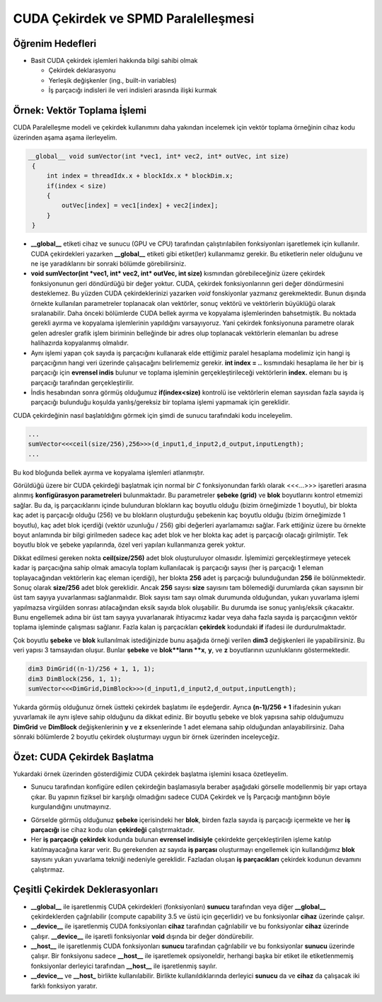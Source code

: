 ============================================
CUDA Çekirdek ve SPMD Paralelleşmesi
============================================

Öğrenim Hedefleri
-----------------

*  Basit CUDA çekirdek işlemleri hakkında bilgi sahibi olmak

   *  Çekirdek deklarasyonu
   *  Yerleşik değişkenler (ing., built-in variables)
   *  İş parçacığı indisleri ile veri indisleri arasında ilişki kurmak


Örnek: Vektör Toplama İşlemi
-----------------------------
CUDA Paralelleşme modeli ve çekirdek kullanımını daha yakından incelemek için vektör toplama örneğinin cihaz kodu üzerinden aşama aşama ilerleyelim.

.. code-block:: C++

   __global__ void sumVector(int *vec1, int* vec2, int* outVec, int size)
    {
        int index = threadIdx.x + blockIdx.x * blockDim.x;
        if(index < size)
        {
            outVec[index] = vec1[index] + vec2[index];
        }
    }

*  **__global__** etiketi cihaz ve sunucu (GPU ve CPU) tarafından çalıştırılabilen fonksiyonları işaretlemek için kullanılır. CUDA çekirdekleri yazarken **__global__** etiketi gibi etiket(ler) kullanmamız gerekir. Bu etiketlerin neler olduğunu ve ne işe yaradıklarını bir sonraki bölümde görebilirsiniz.

* **void sumVector(int *vec1, int* vec2, int* outVec, int size)** kısmından görebileceğiniz üzere çekirdek fonksiyonunun geri döndürdüğü bir değer yoktur. CUDA, çekirdek fonksiyonlarının geri değer döndürmesini desteklemez. Bu yüzden CUDA çekirdeklerinizi yazarken *void* fonskiyonlar yazmanız gerekmektedir. Bunun dışında örnekte kullanılan parametreler toplanacak olan vektörler, sonuç vektörü ve vektörlerin büyüklüğü olarak sıralanabilir. Daha önceki bölümlerde CUDA bellek ayırma ve kopyalama işlemlerinden bahsetmiştik. Bu noktada gerekli ayırma ve kopyalama işlemlerinin yapıldığını varsayıyoruz. Yani çekirdek fonksiyonuna parametre olarak gelen adresler grafik işlem biriminin belleğinde bir adres olup toplanacak vektörlerin elemanları bu adrese halihazırda kopyalanmış olmalıdır.

*  Aynı işlemi yapan çok sayıda iş parçacığını kullanarak elde ettiğimiz paralel hesaplama modelimiz için hangi iş parçacığının hangi veri üzerinde çalışacağını belirlememiz gerekir. **int index = ..** kısmındaki hesaplama ile her bir iş parçacığı için **evrensel indis** bulunur ve toplama işleminin gerçekleştirileceği vektörlerin **index.** elemanı bu iş parçacığı tarafından gerçekleştirilir.

*  İndis hesabından sonra görmüş olduğumuz **if(index<size)** kontrolü ise vektörlerin eleman sayısıdan fazla sayıda iş parçacığı bulunduğu koşulda yanlış/gereksiz bir toplama işlemi yapmamak için gereklidir.

CUDA çekirdeğinin nasıl başlatıldığını görmek için şimdi de sunucu tarafındaki kodu inceleyelim.

.. code-block:: C++

   ...
   sumVector<<<ceil(size/256),256>>>(d_input1,d_input2,d_output,inputLength); 
   ...

Bu kod bloğunda bellek ayırma ve kopyalama işlemleri atlanmıştır. 

Görüldüğü üzere bir CUDA çekirdeği başlatmak için normal bir *C* fonksiyonundan farklı olarak \<\<\<...\>\>\> işaretleri arasına alınmış **konfigürasyon parametreleri** bulunmaktadır. 
Bu parametreler **şebeke (grid)** ve **blok** boyutlarını kontrol etmemizi sağlar.
Bu da, iş parçacıklarını içinde bulunduran blokların kaç boyutlu olduğu (bizim örneğimizde 1 boyutlu), bir blokta kaç adet iş parçacığı olduğu (256) 
ve bu blokların oluşturduğu şebekenin kaç boyutlu olduğu (bizim örneğimizde 1 boyutlu), kaç adet blok içerdiği (vektör uzunluğu / 256) gibi 
değerleri ayarlamamızı sağlar. Fark ettiğiniz üzere bu örnekte boyut anlamında bir bilgi girilmeden sadece kaç adet blok ve her blokta kaç adet iş parçacığı olacağı girilmiştir. 
Tek boyutlu blok ve şebeke yapılarında, özel veri yapıları kullanmanıza gerek yoktur. 

Dikkat edilmesi gereken nokta **ceil(size/256)** adet blok oluşturuluyor olmasıdır. 
İşlemimizi gerçekleştirmeye yetecek kadar iş parçacığına sahip olmak amacıyla toplam kullanılacak iş parçacığı sayısı (her iş parçacığı 1 eleman toplayacağından vektörlerin kaç eleman içerdiği), 
her blokta **256** adet iş parçacığı bulunduğundan **256** ile bölünmektedir. Sonuç olarak **size/256** adet blok gereklidir. Ancak **256** sayısı **size** sayısını tam bölemediği durumlarda 
çıkan sayısının bir üst tam sayıya yuvarlanması sağlanmalıdır. Blok sayısı tam sayı olmak durumunda olduğundan, yukarı yuvarlama işlemi yapılmazsa virgülden sonrası 
atılacağından eksik sayıda blok oluşabilir. Bu durumda ise sonuç yanlış/eksik çıkacaktır. Bunu engellemek adına bir üst tam sayıya yuvarlanarak ihtiyacımız kadar veya daha fazla 
sayıda iş parçacığının vektör toplama işleminde çalışması sağlanır. Fazla kalan iş parçacıkları **çekirdek** kodundaki **if** ifadesi ile durdurulmaktadır.

Çok boyutlu **şebeke** ve **blok** kullanılmak istediğinizde bunu aşağıda örneği verilen **dim3** değişkenleri ile yapabilirsiniz. 
Bu veri yapısı 3 tamsayıdan oluşur. Bunlar **şebeke** ve **blok**ların **x**, **y**, ve **z** boyutlarının uzunluklarını göstermektedir. 
 
.. code-block:: C++

   dim3 DimGrid((n-1)/256 + 1, 1, 1);
   dim3 DimBlock(256, 1, 1);
   sumVector<<<DimGrid,DimBlock>>>(d_input1,d_input2,d_output,inputLength);

Yukarda görmüş olduğunuz örnek üstteki çekirdek başlatımı ile eşdeğerdir. 
Ayrıca **(n-1)/256 + 1** ifadesinin yukarı yuvarlamak ile aynı işleve sahip olduğunu da dikkat ediniz. 
Bir boyutlu şebeke ve blok yapısına sahip olduğumuzu **DimGrid** ve **DimBlock** değişkenlerinin **y** ve **z** eksenlerinde 1 adet elemana sahip olduğundan anlayabilirsiniz. 
Daha sönraki bölümlerde 2 boyutlu çekirdek oluşturmayı uygun bir örnek üzerinden inceleyceğiz.

Özet: CUDA Çekirdek Başlatma 
----------------------------

Yukardaki örnek üzerinden gösterdiğimiz CUDA çekirdek başlatma işlemini kısaca özetleyelim.

*  Sunucu tarafından konfigüre edilen çekirdeğin başlamasıyla beraber aşağıdaki görselle modellenmiş bir yapı ortaya çıkar. Bu yapının fiziksel bir karşılığı olmadığını sadece CUDA Çekirdek ve İş Parçacığı mantığının böyle kurgulandığını unutmayınız.

.. image:: /assets/cuda/03/01/01.png
   :width: 600
   :align: center

*  Görselde görmüş olduğunuz **şebeke** içerisindeki her **blok**, birden fazla sayıda iş parçacığı içermekte ve her **iş parçacığı** ise cihaz kodu olan **çekirdeği** çalıştırmaktadır.

*  Her **iş parçacığı** **çekirdek** kodunda bulunan **evrensel indisiyle** çekirdekte gerçekleştirilen işleme katılıp katılmayacağına karar verir. Bu gerekenden az sayıda **iş parçası** oluşturmayı engellemek için kullandığımız **blok** sayısını yukarı yuvarlama tekniği nedeniyle gereklidir. Fazladan oluşan **iş parçacıkları** çekirdek kodunun devamını çalıştırmaz.


Çeşitli Çekirdek Deklerasyonları
--------------------------------

*  **__global__** ile işaretlenmiş CUDA çekirdekleri (fonksiyonları) **sunucu** tarafından veya diğer **__global__** çekirdeklerden çağrılabilir (compute capability 3.5 ve üstü için geçerlidir) ve bu fonksiyonlar **cihaz** üzerinde çalışır. 

*  **__device__** ile işaretlenmiş CUDA fonksiyonları **cihaz** tarafından çağrılabilir ve bu fonksiyonlar **cihaz** üzerinde çalışır. **__device__** ile işaretli fonksiyonlar **void** dışında bir değer döndürebilir. 

*  **__host__** ile işaretlenmiş CUDA fonksiyonları **sunucu** tarafından çağrılabilir ve bu fonksiyonlar **sunucu** üzerinde çalışır. Bir fonksiyonu sadece **__host__** ile işaretlemek opsiyoneldir, herhangi başka bir etiket ile etiketlenmemiş fonksiyonlar derleyici tarafından **__host__** ile işaretlenmiş sayılır.

*  **__device__** ve **__host_** birlikte kullanılabilir. Birlikte kullanıldıklarında derleyici **sunucu** da ve **cihaz** da çalışacak iki farklı fonksiyon yaratır.